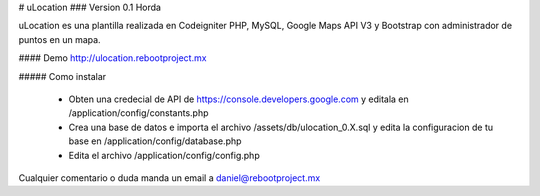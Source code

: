# uLocation
### Version 0.1 Horda

uLocation es una plantilla realizada en Codeigniter PHP, MySQL, Google Maps API V3 y Bootstrap con administrador de puntos en un mapa.

#### Demo
http://ulocation.rebootproject.mx

##### Como instalar

  - Obten una credecial de API de https://console.developers.google.com y editala en /application/config/constants.php
  - Crea una base de datos e importa el archivo /assets/db/ulocation_0.X.sql y edita la configuracion de tu base en /application/config/database.php
  - Edita el archivo /application/config/config.php

Cualquier comentario o duda manda un email a daniel@rebootproject.mx